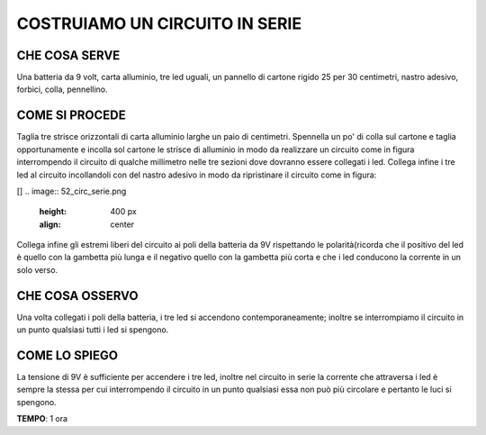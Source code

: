 COSTRUIAMO UN CIRCUITO IN SERIE
=================================
CHE COSA SERVE
----------------
Una batteria da 9 volt, carta alluminio, tre led uguali, un pannello di cartone rigido 25 per 30 centimetri, nastro adesivo, forbici, colla, pennellino.

COME SI PROCEDE
-----------------
Taglia tre strisce orizzontali di carta alluminio larghe un paio di centimetri. Spennella un po' di colla sul cartone e taglia opportunamente e incolla sol cartone le strisce di alluminio in modo da realizzare un circuito come in figura interrompendo il circuito di qualche millimetro nelle tre sezioni dove dovranno essere collegati i led. Collega infine i tre led al circuito incollandoli con del nastro adesivo in modo da ripristinare il circuito come in figura:

[]
.. image:: 52_circ_serie.png
   :height: 400 px
   :align: center

Collega infine gli estremi liberi del circuito ai poli della batteria da 9V rispettando le polarità(ricorda che il positivo del led è quello con la gambetta più lunga e il negativo quello con la gambetta più corta e che i led conducono la corrente in un solo verso.

CHE COSA OSSERVO
-----------------
Una volta collegati i poli della batteria, i tre led si accendono contemporaneamente; inoltre se interrompiamo il circuito in un punto qualsiasi tutti i led si spengono.

COME LO SPIEGO
----------------


.. hint::
La tensione di 9V è sufficiente per accendere i tre led, inoltre nel circuito in serie la corrente che attraversa i led è sempre la stessa per cui interrompendo il circuito in un punto qualsiasi essa non può più circolare e pertanto le luci si spengono.

.. note::
**TEMPO**: 1 ora
